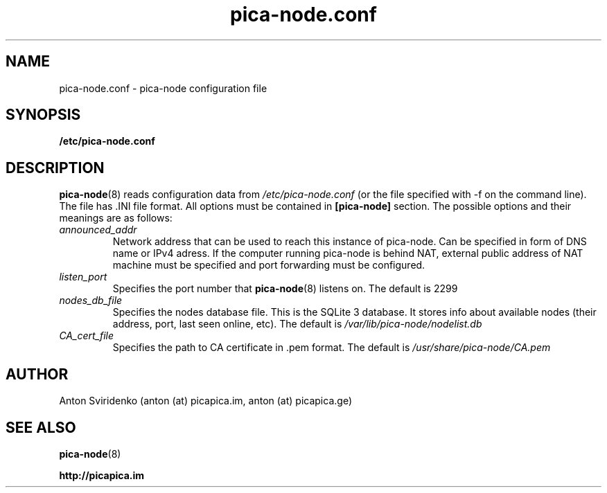  
.TH pica-node.conf 5   
.SH NAME
pica-node.conf \- pica-node configuration file
.SH SYNOPSIS
.B /etc/pica-node.conf
.SH DESCRIPTION
.BR pica-node (8)
reads configuration data from 
.I /etc/pica-node.conf 
(or the 
file specified with -f on the command line). The file has .INI file format.
All options must be contained in 
.B [pica-node]
section. The possible options and their meanings are as follows:
.TP
.I announced_addr
Network address that can be used to reach this instance of pica-node. 
Can be specified in form of DNS name or IPv4 adress. If the computer 
running pica-node is behind NAT, external public address of NAT machine
must be specified and port forwarding must be configured.
.TP
.I listen_port
Specifies the port number that 
.BR pica-node (8)
listens on.  The default is 2299
.TP
.I nodes_db_file
Specifies the nodes database file. This is the SQLite 3 database. It stores
info about available nodes (their address, port, last seen online, etc).
The default is 
.I /var/lib/pica-node/nodelist.db
.TP
.I CA_cert_file
Specifies the path to CA certificate in .pem format. The default is 
.I /usr/share/pica-node/CA.pem
.SH AUTHOR
Anton Sviridenko (anton (at) picapica.im, anton (at) picapica.ge)
.SH SEE ALSO
.BR pica-node (8)

.BR http://picapica.im
 
